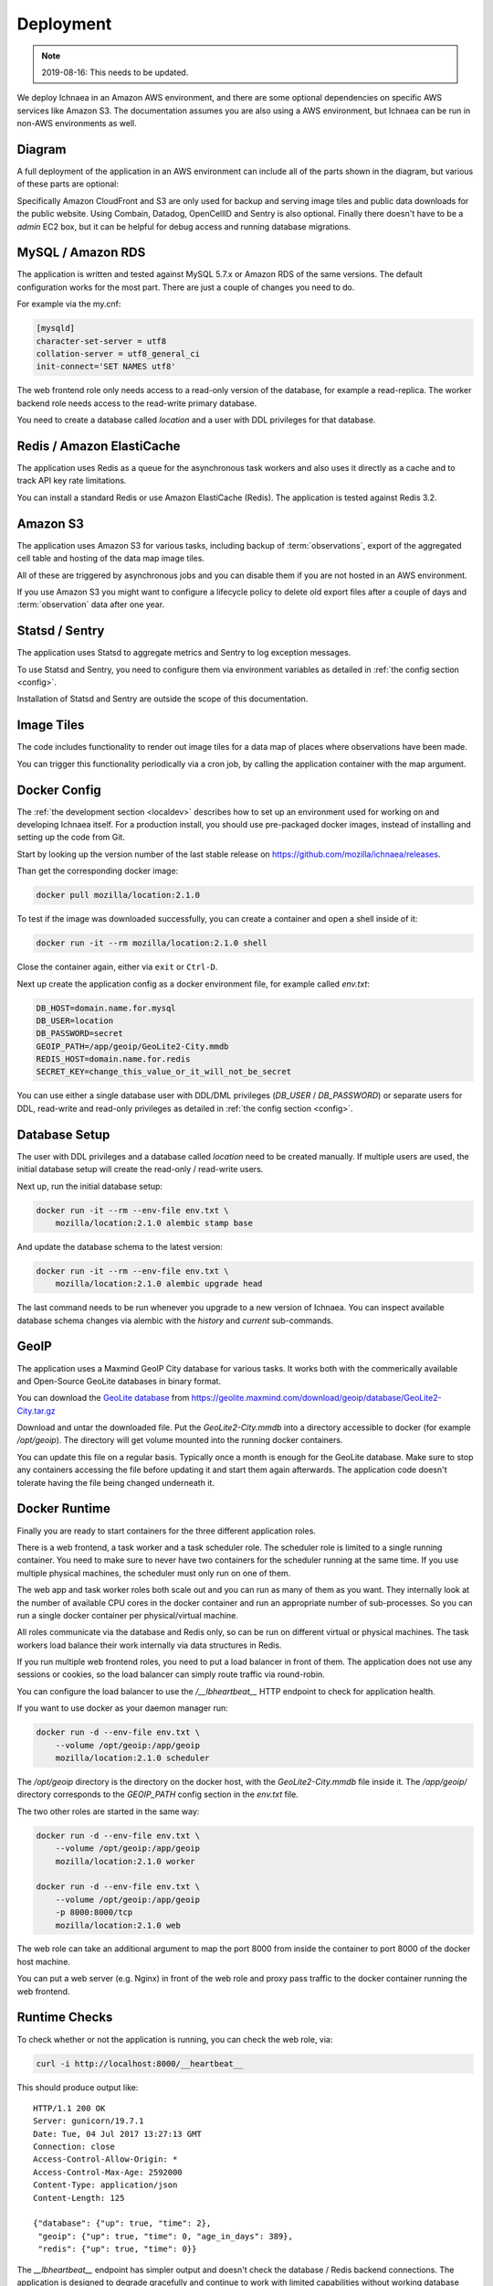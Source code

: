 .. _deploy:

==========
Deployment
==========

.. Note:: 2019-08-16: This needs to be updated.

We deploy Ichnaea in an Amazon AWS environment, and there are some
optional dependencies on specific AWS services like Amazon S3. The
documentation assumes you are also using a AWS environment, but Ichnaea
can be run in non-AWS environments as well.

Diagram
=======

A full deployment of the application in an AWS environment can include all
of the parts shown in the diagram, but various of these parts are optional:

.. image:: deploy.png
   :height: 1860px
   :width: 1440px
   :scale: 50%
   :alt: Deployment Diagram

Specifically Amazon CloudFront and S3 are only used for backup and serving
image tiles and public data downloads for the public website.
Using Combain, Datadog, OpenCellID and Sentry is also optional.
Finally there doesn't have to be a `admin` EC2 box, but it can be helpful
for debug access and running database migrations.


MySQL / Amazon RDS
==================

The application is written and tested against MySQL 5.7.x or Amazon RDS
of the same versions. The default configuration works for the most part.
There are just a couple of changes you need to do.

For example via the my.cnf:

.. code-block:: ini

    [mysqld]
    character-set-server = utf8
    collation-server = utf8_general_ci
    init-connect='SET NAMES utf8'

The web frontend role only needs access to a read-only version of
the database, for example a read-replica. The worker backend role
needs access to the read-write primary database.

You need to create a database called `location` and a user with DDL
privileges for that database.


Redis / Amazon ElastiCache
==========================

The application uses Redis as a queue for the asynchronous task workers and
also uses it directly as a cache and to track API key rate limitations.

You can install a standard Redis or use Amazon ElastiCache (Redis).
The application is tested against Redis 3.2.


Amazon S3
=========

The application uses Amazon S3 for various tasks, including backup of
:term:`observations`, export of the aggregated cell table and hosting of
the data map image tiles.

All of these are triggered by asynchronous jobs and you can disable them
if you are not hosted in an AWS environment.

If you use Amazon S3 you might want to configure a lifecycle policy to
delete old export files after a couple of days and :term:`observation`
data after one year.


Statsd / Sentry
===============

The application uses Statsd to aggregate metrics and Sentry to log
exception messages.

To use Statsd and Sentry, you need to configure them via environment
variables as detailed in :ref:`the config section <config>`.

Installation of Statsd and Sentry are outside the scope of this documentation.


Image Tiles
===========

The code includes functionality to render out image tiles for a data map
of places where observations have been made.

You can trigger this functionality periodically via a cron job, by
calling the application container with the map argument.


Docker Config
=============

The :ref:`the development section <localdev>` describes how to set up an
environment used for working on and developing Ichnaea itself. For a
production install, you should use pre-packaged docker images, instead
of installing and setting up the code from Git.

Start by looking up the version number of the last stable release on
https://github.com/mozilla/ichnaea/releases.

Than get the corresponding docker image:

.. code-block:: bash

    docker pull mozilla/location:2.1.0

To test if the image was downloaded successfully, you can create a
container and open a shell inside of it:

.. code-block:: bash

    docker run -it --rm mozilla/location:2.1.0 shell

Close the container again, either via ``exit`` or ``Ctrl-D``.

Next up create the application config as a docker environment file,
for example called `env.txt`:

.. code-block:: ini

    DB_HOST=domain.name.for.mysql
    DB_USER=location
    DB_PASSWORD=secret
    GEOIP_PATH=/app/geoip/GeoLite2-City.mmdb
    REDIS_HOST=domain.name.for.redis
    SECRET_KEY=change_this_value_or_it_will_not_be_secret

You can use either a single database user with DDL/DML privileges
(`DB_USER` / `DB_PASSWORD`) or separate users for DDL, read-write and
read-only privileges as detailed in :ref:`the config section <config>`.


Database Setup
==============

The user with DDL privileges and a database called `location` need to
be created manually. If multiple users are used, the initial database
setup will create the read-only / read-write users.

Next up, run the initial database setup:

.. code-block:: bash

    docker run -it --rm --env-file env.txt \
        mozilla/location:2.1.0 alembic stamp base

And update the database schema to the latest version:

.. code-block:: bash

    docker run -it --rm --env-file env.txt \
        mozilla/location:2.1.0 alembic upgrade head

The last command needs to be run whenever you upgrade to a new version
of Ichnaea. You can inspect available database schema changes via
alembic with the `history` and `current` sub-commands.


GeoIP
=====

The application uses a Maxmind GeoIP City database for various tasks.
It works both with the commerically available and Open-Source GeoLite
databases in binary format.

You can download the
`GeoLite database <https://dev.maxmind.com/geoip/geoip2/geolite2/>`_ from
https://geolite.maxmind.com/download/geoip/database/GeoLite2-City.tar.gz

Download and untar the downloaded file. Put the `GeoLite2-City.mmdb`
into a directory accessible to docker (for example `/opt/geoip`).
The directory will get volume mounted into the running docker containers.

You can update this file on a regular basis. Typically once a month
is enough for the GeoLite database. Make sure to stop any containers
accessing the file before updating it and start them again afterwards.
The application code doesn't tolerate having the file being changed
underneath it.


Docker Runtime
==============

Finally you are ready to start containers for the three different
application roles.

There is a web frontend, a task worker and a task scheduler role.
The scheduler role is limited to a single running container. You need
to make sure to never have two containers for the scheduler running at
the same time. If you use multiple physical machines, the scheduler
must only run on one of them.

The web app and task worker roles both scale out and you can run
as many of them as you want. They internally look at the number of
available CPU cores in the docker container and run an appropriate
number of sub-processes. So you can run a single docker container
per physical/virtual machine.

All roles communicate via the database and Redis only, so can be run
on different virtual or physical machines. The task workers load
balance their work internally via data structures in Redis.

If you run multiple web frontend roles, you need to put a load balancer
in front of them. The application does not use any sessions or cookies,
so the load balancer can simply route traffic via round-robin.

You can configure the load balancer to use the `/__lbheartbeat__` HTTP
endpoint to check for application health.

If you want to use docker as your daemon manager run:

.. code-block:: bash

    docker run -d --env-file env.txt \
        --volume /opt/geoip:/app/geoip
        mozilla/location:2.1.0 scheduler

The `/opt/geoip` directory is the directory on the docker host, with
the `GeoLite2-City.mmdb` file inside it. The `/app/geoip/` directory
corresponds to the `GEOIP_PATH` config section in the `env.txt` file.

The two other roles are started in the same way:

.. code-block:: bash

    docker run -d --env-file env.txt \
        --volume /opt/geoip:/app/geoip
        mozilla/location:2.1.0 worker

    docker run -d --env-file env.txt \
        --volume /opt/geoip:/app/geoip
        -p 8000:8000/tcp
        mozilla/location:2.1.0 web

The web role can take an additional argument to map the port 8000 from
inside the container to port 8000 of the docker host machine.

You can put a web server (e.g. Nginx) in front of the web role and
proxy pass traffic to the docker container running the web frontend.


Runtime Checks
==============

To check whether or not the application is running, you can check the
web role, via:

.. code-block:: bash

    curl -i http://localhost:8000/__heartbeat__

This should produce output like::

    HTTP/1.1 200 OK
    Server: gunicorn/19.7.1
    Date: Tue, 04 Jul 2017 13:27:13 GMT
    Connection: close
    Access-Control-Allow-Origin: *
    Access-Control-Max-Age: 2592000
    Content-Type: application/json
    Content-Length: 125

    {"database": {"up": true, "time": 2},
     "geoip": {"up": true, "time": 0, "age_in_days": 389},
     "redis": {"up": true, "time": 0}}

The `__lbheartbeat__` endpoint has simpler output and doesn't check
the database / Redis backend connections. The application is designed
to degrade gracefully and continue to work with limited capabilities
without working database and Redis backends.

The `__version__` endpoint shows what version of the software is
currently running.

To test one of the HTTP API endpoints, you can use:

.. code-block:: bash

    curl -H "X-Forwarded-For: 81.2.69.192" \
        http://localhost:8000/v1/geolocate?key=test

This should produce output like::

    {"location": {"lat": 51.5142, "lng": -0.0931}

Test this with different IP addresses like `8.8.8.8` to make sure
the database file was picked up correctly.


Upgrade
=======

In order to upgrade a running installation of Ichnaea to a new version,
first check and get the docker image for the new version, for example:

.. code-block:: bash

    docker pull mozilla/location:2.2.0

Next up stop all containers running the scheduler and task worker roles.
If you use docker's own daemon support, the `ps`, `stop` and `rm` commands
can be used to accomplish this.

Now run the database migrations found in the new image:

.. code-block:: bash

    docker run -it --rm --env-file env.txt \
        mozilla/location:2.2.0 alembic upgrade head

The web app role can work with both the old database and new database
schemas. The worker role might require the new database schema right
away.

Start containers for the scheduler, worker and web roles based on the
new image.

Depending on how you run your web tier, swich over the traffic from
the old web containers to the new ones. Once all traffic is going to
the new web containers, stop the old web containers.
